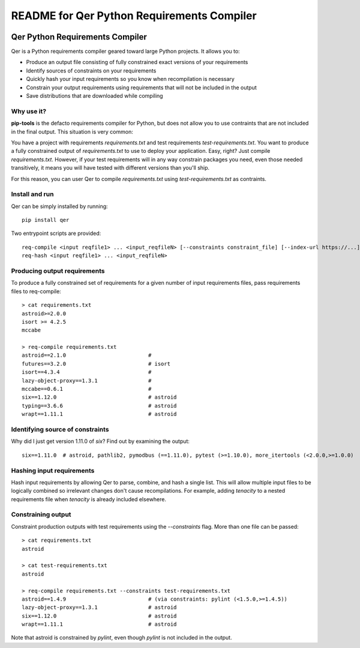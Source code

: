 README for Qer Python Requirements Compiler
============================================

.. image:: https://travis-ci.org/sputt/qer.svg?branch=master
    :target: https://travis-ci.org/sputt/qer

.. image:: https://img.shields.io/pypi/v/qer.svg
    :alt: PyPI Package version
    :target: https://pypi.python.org/pypi/qer

================================
Qer Python Requirements Compiler
================================

Qer is a Python requirements compiler geared toward large Python projects. It allows you to:

* Produce an output file consisting of fully constrained exact versions of your requirements
* Identify sources of constraints on your requirements
* Quickly hash your input requirements so you know when recompilation is necessary
* Constrain your output requirements using requirements that will not be included in the output
* Save distributions that are downloaded while compiling

Why use it?
-----------
**pip-tools** is the defacto requirements compiler for Python, but does not allow you to
use contraints that are not included in the final output. This situation is very common:

You have a project with requirements `requirements.txt` and test requirements `test-requirements.txt`. You want
to produce a fully constrained output of `requirements.txt` to use to deploy your application. Easy, right? Just
compile `requirements.txt`. However, if your test requirements will in any way constrain packages you need,
even those needed transitively, it means you will have tested with different versions than you'll ship.

For this reason, you can user Qer to compile `requirements.txt` using `test-requirements.txt` as contraints.

Install and run
---------------
Qer can be simply installed by running::

    pip install qer

Two entrypoint scripts are provided::

    req-compile <input reqfile1> ... <input_reqfileN> [--constraints constraint_file] [--index-url https://...]
    req-hash <input reqfile1> ... <input_reqfileN>

Producing output requirements
-----------------------------
To produce a fully constrained set of requirements for a given number of input requirements files, pass requirements
files to req-compile::

    > cat requirements.txt
    astroid>=2.0.0
    isort >= 4.2.5
    mccabe

    > req-compile requirements.txt
    astroid==2.1.0                          #
    futures==3.2.0                          # isort
    isort==4.3.4                            #
    lazy-object-proxy==1.3.1                #
    mccabe==0.6.1                           #
    six==1.12.0                             # astroid
    typing==3.6.6                           # astroid
    wrapt==1.11.1                           # astroid

Identifying source of constraints
---------------------------------
Why did I just get version 1.11.0 of `six`? Find out by examining the output::

    six==1.11.0  # astroid, pathlib2, pymodbus (==1.11.0), pytest (>=1.10.0), more_itertools (<2.0.0,>=1.0.0)

Hashing input requirements
--------------------------
Hash input requirements by allowing Qer to parse, combine, and hash a single list. This will allow
multiple input files to be logically combined so irrelevant changes don't cause recompilations. For example,
adding `tenacity` to a nested requirements file when `tenacity` is already included elsewhere.

Constraining output
-------------------
Constraint production outputs with test requirements using the `--constraints` flag. More than one file can be
passed::

    > cat requirements.txt
    astroid

    > cat test-requirements.txt
    astroid

    > req-compile requirements.txt --constraints test-requirements.txt
    astroid==1.4.9                          # (via constraints: pylint (<1.5.0,>=1.4.5))
    lazy-object-proxy==1.3.1                # astroid
    six==1.12.0                             # astroid
    wrapt==1.11.1                           # astroid

Note that astroid is constrained by `pylint`, even though `pylint` is not included in the output.
